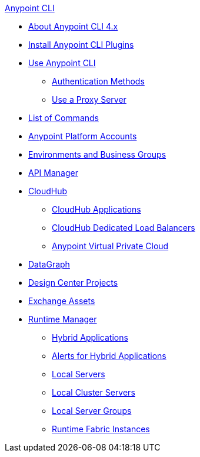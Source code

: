 .xref:index.adoc[Anypoint CLI]
* xref:index.adoc[About Anypoint CLI 4.x]
* xref:install.adoc[Install Anypoint CLI Plugins]
* xref:intro.adoc[Use Anypoint CLI]
 ** xref:auth.adoc[Authentication Methods]
 ** xref:proxy.adoc[Use a Proxy Server]
* xref:anypoint-platform-cli-commands.adoc[List of Commands]
* xref:account.adoc[Anypoint Platform Accounts]
* xref:env-business-groups.adoc[Environments and Business Groups]
* xref:api-mgr.adoc[API Manager]
* xref:cloudhub.adoc[CloudHub]
 ** xref:cloudhub-apps.adoc[CloudHub Applications]
 ** xref:cloudhub-dlb.adoc[CloudHub Dedicated Load Balancers]
 ** xref:cloudhub-vpc.adoc[Anypoint Virtual Private Cloud]
* xref:datagraph.adoc[DataGraph]
* xref:design-center.adoc[Design Center Projects]
* xref:exchange-assets.adoc[Exchange Assets]
* xref:runtime-manager.adoc[Runtime Manager]
 ** xref:standalone-apps.adoc[Hybrid Applications]
 ** xref:standalone-alerts.adoc[Alerts for Hybrid Applications]
 ** xref:servers.adoc[Local Servers]
 ** xref:server-clusters.adoc[Local Cluster Servers]
 ** xref:server-groups.adoc[Local Server Groups]
 ** xref:rtf-instances.adoc[Runtime Fabric Instances]